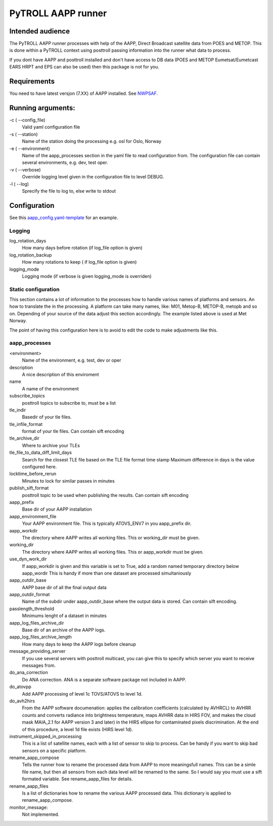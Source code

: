 ===================
PyTROLL AAPP runner
===================

Intended audience
-----------------
The PyTROLL AAPP runner processes with help of the AAPP, Direct Broadcast satellite data from POES and METOP. This is done within a PyTROLL context using posttroll passing information into the runner what data to process.

If you dont have AAPP and posttroll installed and don't have access to DB data (POES and METOP Eumetsat/Eumetcast EARS HRPT and EPS can also be used) then this package is not for you.

Requirements
------------
You need to have latest versjon (7.XX) of AAPP installed. See `NWPSAF`_.

.. _NWPSAF: https://www.nwpsaf.eu/site/software/aapp/

Running arguments:
------------------
-c ( --config_file)
   Valid yaml configuration file 

-s ( --station)
   Name of the station doing the processing
   e.g. osl for Oslo, Norway

-e ( --environment)
   Name of the aapp_processes section in the yaml file to read configuration from.
   The configuration file can contain several environments, e.g. dev, test oper.

-v ( --verbose)
   Override logging level given in the configuration file to level DEBUG.

-l ( --log)
   Sprecify the file to log to, else write to stdout

Configuration
-------------

See this `aapp_config.yaml-template`_ for an example.

.. _aapp_config.yaml-template: https://github.com/pytroll/pytroll-aapp-runner/blob/develop/examples/aapp-processing.yaml-template

Logging
^^^^^^^
log_rotation_days
   How many days before rotation (if log_file option is given)

log_rotation_backup
   How many rotations to keep ( if log_file option is given)

logging_mode
   Logging mode (if verbose is given logging_mode is overriden)

Static configuration
^^^^^^^^^^^^^^^^^^^^
This section contains a lot of information to the processes how to handle various names of platforms and sensors. An how to translate the in the processing. A platform can take many names, like: M01, Metop-B, METOP-B, metopb and so on. Depending of your source of the data adjust this section accordingly. The example listed above is used at Met Norway.

The point of having this configuration here is to avoid to edit the code to make adjustments like this.

aapp_processes
^^^^^^^^^^^^^^
<environment>
   Name of the environment, e.g. test, dev or oper

description
   A nice description of this enviroment

name
   A name of the environment

subscribe_topics
   posttroll topics to subscribe to, must be a list

tle_indir
   Basedir of your tle files.

tle_infile_format
   format of your tle files. Can contain sift encoding

tle_archive_dir
   Where to archive your TLEs

tle_file_to_data_diff_limit_days
   Search for the closest TLE file based on the TLE file format time stamp
   Maximum difference in days is the value configured here.

locktime_before_rerun
   Minutes to lock for similar passes in minutes

publish_sift_format
   posttroll topic to be used when publishing the results. Can contain sift encoding

aapp_prefix
   Base dir of your AAPP installation

aapp_environment_file
   Your AAPP environment file. This is typically ATOVS_ENV7 in you aapp_prefix dir.

aapp_workdir
   The directory where AAPP writes all working files. This or working_dir must be given.

working_dir
   The directory where AAPP writes all working files. This or aapp_workdir must be given.
   
use_dyn_work_dir
   If aapp_workdir is given and this variable is set to True,
   add a random named temporary directory below aapp_wordir
   This is handy if more than one dataset are processed simultaniously

aapp_outdir_base
   AAPP base dir of all the final output data

aapp_outdir_format
   Name of the subdir under aapp_outdir_base where the output data is stored. Can contain sift encoding.

passlength_threshold
   Minimums lenght of a dataset in minutes

aapp_log_files_archive_dir
   Base dir of an archive of the AAPP logs.

aapp_log_files_archive_length
   How many days to keep the AAPP logs before cleanup

message_providing_server
   If you use several servers with posttroll multicast,
   you can give this to specify which server you want to receive messages from.

do_ana_correction
   Do ANA correction. ANA is a separate software package not included in AAPP.

do_atovpp
   Add AAPP processing of level 1c TOVS/ATOVS to level 1d.

do_avh2hirs
   From the AAPP software documenation: 
   applies the calibration coefficients (calculated by AVHRCL) to AVHRR counts and 
   converts radiance into brightness temperature, maps AVHRR data in HIRS FOV, and
   makes the cloud mask MAIA_2.1 for AAPP version 3 and later) in the HIRS ellipse 
   for contaminated pixels discrimination. At the end of this procedure, a level
   1d file exists (HIRS level 1d). 

instrument_skipped_in_processing
   This is a list of satellite names, each with a list of sensor to skip to process.
   Can be handy if you want to skip bad sensors on a specific platform.

rename_aapp_compose
   Tells the runner how to rename the processed data from AAPP to more meaningsfull names.
   This can be a simle file name, but then all sensors from each data level will be renamed
   to the same. So I would say you must use a sift formated variable. See rename_aapp_files
   for details.

rename_aapp_files
   Is a list of dictionaries how to rename the various AAPP processed data. This dictionary
   is applied to rename_aapp_compose.

monitor_message:
  Not implemented.
